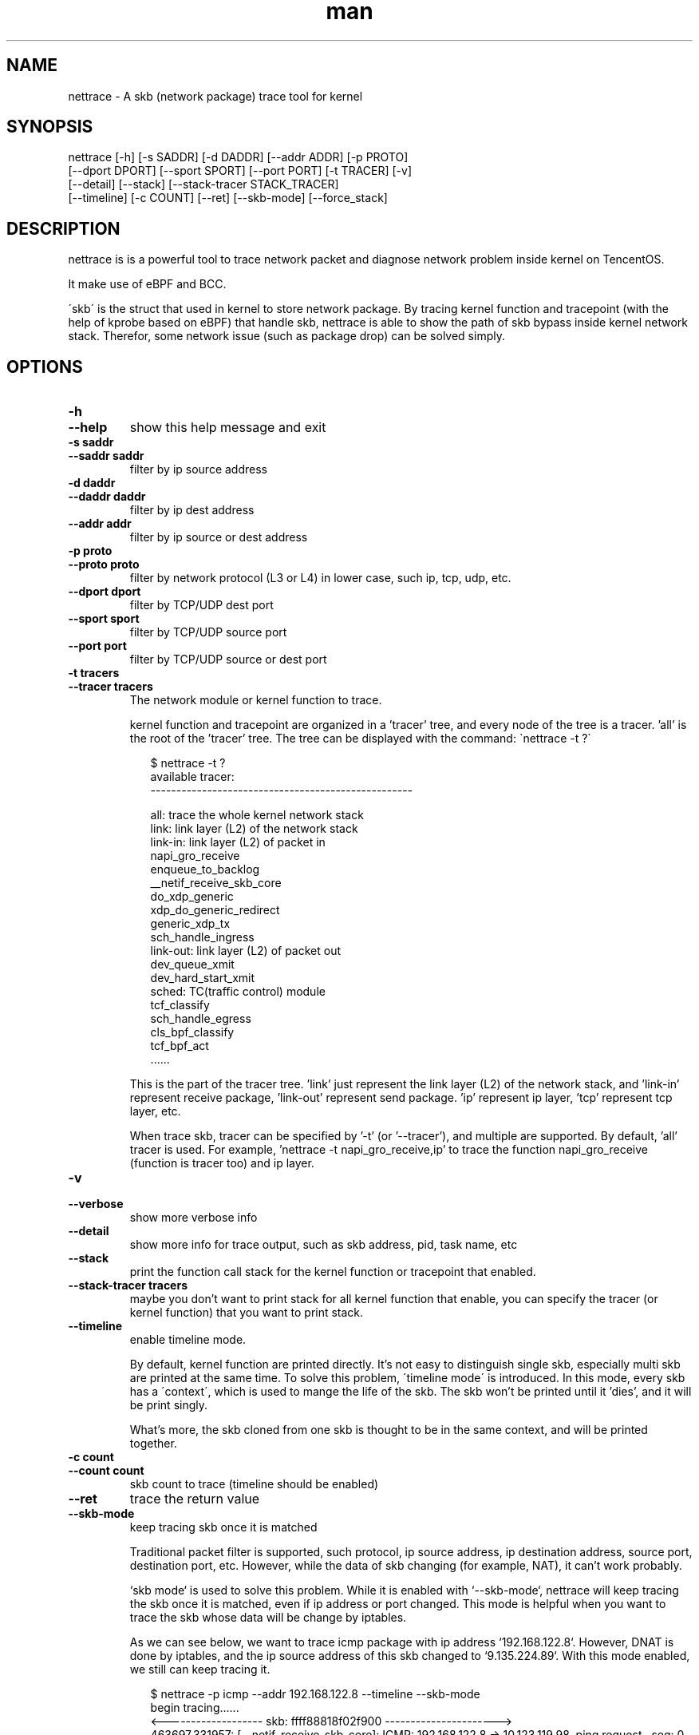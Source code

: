 .\" Manpage for nettrace.

.\" Contact imagedong@tencent.com to correct errors or typos.

.TH man 8 "11 Nov 2020" "1.0" "nettrace man page"

.SH NAME
nettrace \- A skb (network package) trace tool for kernel

.SH SYNOPSIS
nettrace [-h] [-s SADDR] [-d DADDR] [--addr ADDR] [-p PROTO]
         [--dport DPORT] [--sport SPORT] [--port PORT] [-t TRACER] [-v]
         [--detail] [--stack] [--stack-tracer STACK_TRACER]
         [--timeline] [-c COUNT] [--ret] [--skb-mode] [--force_stack]

.SH DESCRIPTION
nettrace is is a powerful tool to trace network packet and diagnose network problem inside kernel on TencentOS.

It make use of eBPF and BCC.

\'skb\' is the struct that used in kernel to store network package. By tracing kernel function and tracepoint (with the help of kprobe based on eBPF) that handle skb, nettrace is able to show the path of skb bypass inside kernel network stack. Therefor, some network issue (such as package drop) can be solved simply.

.SH OPTIONS
.TP
.B \-h
.PD 0
.TP
.B \-\-help
.PD
show this help message and exit
.TP
.B \-s saddr
.PD 0
.TP
.B \-\-saddr saddr
.PD
filter by ip source address
.TP
.B \-d daddr
.PD 0
.TP
.B \-\-daddr daddr
.PD
filter by ip dest address
.TP
.B \-\-addr addr
.PD
filter by ip source or dest address
.TP
.B \-p proto
.PD 0
.TP
.B \-\-proto proto
.PD
filter by network protocol (L3 or L4) in lower case, such ip, tcp, udp, etc.
.TP
.B \-\-dport dport
.PD
filter by TCP/UDP dest port
.TP
.B \-\-sport sport
.PD
filter by TCP/UDP source port
.TP
.B \-\-port port
.PD
filter by TCP/UDP source or dest port
.TP
.B \-t tracers
.PD 0
.TP
.B \-\-tracer tracers
.PD
The network module or kernel function to trace.

kernel function and tracepoint are organized in a 'tracer' tree, and every node of the tree is a tracer. 'all' is the root of the 'tracer' tree. The tree can be displayed with the command: \`nettrace -t ?\`

.RS 9
$ nettrace -t ?
.br
available tracer:
.br
---------------------------------------------------
.br

.br
all: trace the whole kernel network stack
.br
    link: link layer (L2) of the network stack
.br
        link-in: link layer (L2) of packet in
.br
            napi_gro_receive
.br
            enqueue_to_backlog
.br
            __netif_receive_skb_core
.br
            do_xdp_generic
.br
            xdp_do_generic_redirect
.br
            generic_xdp_tx
.br
            sch_handle_ingress
.br
        link-out: link layer (L2) of packet out
.br
            dev_queue_xmit
.br
            dev_hard_start_xmit
.br
        sched: TC(traffic control) module
.br
            tcf_classify
.br
            sch_handle_egress
.br
            cls_bpf_classify
.br
            tcf_bpf_act
.br
 ......
.br
.RE

.RS 7
This is the part of the tracer tree. 'link' just represent the link layer (L2) of the network stack, and 'link-in' represent receive package, 'link-out' represent send package. 'ip' represent ip layer, 'tcp' represent tcp layer, etc.

When trace skb, tracer can be specified by '-t' (or '--tracer'), and multiple are supported. By default, 'all' tracer is used. For example, 'nettrace -t napi_gro_receive,ip' to trace the function napi_gro_receive (function is tracer too) and ip layer.
.RE

.TP
.B -v
.PD 0
.TP
.B --verbose
.PD
show more verbose info
.TP
.B --detail
.PD
show more info for trace output, such as skb address, pid, task name, etc
.TP
.B --stack
.PD
print the function call stack for the kernel function or tracepoint that enabled.
.TP
.B --stack-tracer tracers
.PD
maybe you don't want to print stack for all kernel function that enable, you can specify the tracer (or kernel function) that you want to print stack.
.TP
.B --timeline
.PD
enable timeline mode.

By default, kernel function are printed directly. It's not easy to distinguish single skb, especially multi skb are printed at the same time. To solve this problem, \'timeline mode\' is introduced. In this mode, every skb has a \'context\', which is used to mange the life of the skb. The skb won't be printed until it 'dies', and it will be print singly.

What's more, the skb cloned from one skb is thought to be in the same context, and will be printed together.

.TP
.B -c count
.PD 0
.TP
.B --count count
.PD
skb count to trace (timeline should be enabled)
.TP
.B --ret
.PD
trace the return value
.TP
.B --skb-mode
.PD
keep tracing skb once it is matched

Traditional packet filter is supported, such protocol, ip source address, ip destination address, source port, destination port, etc. However, while the data of skb changing (for example, NAT), it can't work probably.

`skb mode` is used to solve this problem. While it is enabled with `--skb-mode`, nettrace will keep tracing the skb once it is matched, even if ip address or port changed. This mode is helpful when you want to trace the skb whose data will be change by iptables.

As we can see below, we want to trace icmp package with ip address `192.168.122.8`. However, DNAT is done by iptables, and the ip source address of this skb changed to `9.135.224.89`. With this mode enabled, we still can keep tracing it.

.RS 9
$ nettrace -p icmp \-\-addr 192\.168\.122\.8 \-\-timeline \-\-skb\-mode
.br
begin tracing......
.br
<------------------- skb: ffff88818f02f900 ---------------------->
.br
463697.331957: [__netif_receive_skb_core]: ICMP: 192.168.122.8 -> 10.123.119.98, ping request   , seq: 0
.br
463697.331972: [nf_hook_slow            ]: ICMP: 192.168.122.8 -> 10.123.119.98, ping request   , seq: 0
.br
463697.331985: [nf_hook_slow            ]: ICMP: 192.168.122.8 -> 10.123.119.98, ping request   , seq: 0
.br
463697.331990: [__netif_receive_skb_core]: ICMP: 192.168.122.8 -> 10.123.119.98, ping request   , seq: 0
.br
463697.331994: [ip_rcv                  ]: ICMP: 192.168.122.8 -> 10.123.119.98, ping request   , seq: 0
.br
463697.331998: [ip_rcv_core             ]: ICMP: 192.168.122.8 -> 10.123.119.98, ping request   , seq: 0
.br
463697.332001: [nf_hook_slow            ]: ICMP: 192.168.122.8 -> 10.123.119.98, ping request   , seq: 0
.br
463697.332004: [ip_rcv_finish           ]: ICMP: 192.168.122.8 -> 10.123.119.98, ping request   , seq: 0
.br
463697.332010: [ip_forward              ]: ICMP: 192.168.122.8 -> 10.123.119.98, ping request   , seq: 0
.br
463697.332014: [nf_hook_slow            ]: ICMP: 192.168.122.8 -> 10.123.119.98, ping request   , seq: 0
.br
463697.332024: [ip_output               ]: ICMP: 192.168.122.8 -> 10.123.119.98, ping request   , seq: 0
.br
463697.332027: [nf_hook_slow            ]: ICMP: 192.168.122.8 -> 10.123.119.98, ping request   , seq: 0
.br
463697.332037: [ip_finish_output        ]: ICMP: 9.135.224.89  -> 10.123.119.98, ping request   , seq: 0
.br
463697.332039: [ip_finish_output2       ]: ICMP: 9.135.224.89  -> 10.123.119.98, ping request   , seq: 0
.br
463697.332042: [dev_queue_xmit          ]: ICMP: 9.135.224.89  -> 10.123.119.98, ping request   , seq: 0
.br
463697.332046: [dev_hard_start_xmit     ]: ICMP: 9.135.224.89  -> 10.123.119.98, ping request   , seq: 0
.br
463697.332060: [consume_skb             ]: ICMP: 9.135.224.89  -> 10.123.119.98, ping request   , seq: 0
.br
.RE

.TP
.B --force-stack
.PD
by default, you can't set `-t all` and `--stack` together for performance problem. With this option you can do it.

.SH EXAMPLES

.TP
trace icmp package with source ip '192.168.1.8':
#
.B nettrace -p icmp -s 192.168.1.8

.TP
trace icmp package with source ip '192.168.1.8' in ip and icmp layer:
#
.B nettrace -p icmp -s 192.168.1.8 -t ip,icmp

.TP
trace icmp package with source ip '192.168.1.8' in timeline mode:
#
.B nettrace -p icmp -s 192.168.1.8 --timeline

.TP
trace icmp package with source ip '192.168.1.8' in skb mode:
#
.B nettrace -p icmp -s 192.168.1.8 --skb-mode

.TP
trace icmp package with source ip '192.168.1.8' and print detail information
#
.B nettrace -p icmp -s 192.168.1.8 --detail

.SH REQUIREMENTS
CONFIG_BPF, CONFIG_KPROBE and bcc.

.SH OS
Linux

.SH AUTHOR
Menglong Dong

.SH SEE ALSO
bpf(2), bcc-*(8)

